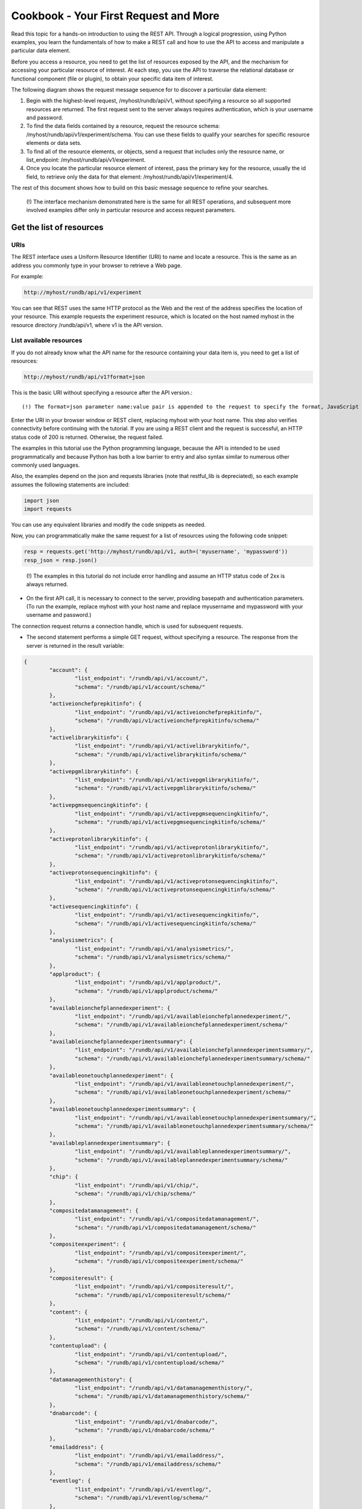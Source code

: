 Cookbook - Your First Request and More
======================================

Read this topic for a hands-on introduction to using the REST API. Through a logical progression, using Python examples, you learn the fundamentals of how to make a REST call and how to use the API to access and manipulate a particular data element.

Before you access a resource, you need to get the list of resources exposed by the API, and the mechanism for accessing your particular resource of interest. At each step, you use the API to traverse the relational database or functional component (file or plugin), to obtain your specific data item of interest.

The following diagram shows the request message sequence for to discover a particular data element:

.. image:: ../images/ts_firstrequest_SDBase.png

1. Begin with the highest-level request, /myhost/rundb/api/v1, without specifying a resource so all supported resources are returned. The first request sent to the server always requires authentication, which is your username and password.

2. To find the data fields contained by a resource, request the resource schema: /myhost/rundb/api/v1/experiment/schema. You can use these fields to qualify your searches for specific resource elements or data sets.

3. To find all of the resource elements, or objects, send a request that includes only the resource name, or list_endpoint: /myhost/rundb/api/v1/experiment.

4. Once you locate the particular resource element of interest, pass the primary key for the resource, usually the id field, to retrieve only the data for that element: /myhost/rundb/api/v1/experiment/4.

The rest of this document shows how to build on this basic message sequence to refine your searches.

	(!) The interface mechanism demonstrated here is the same for all REST operations, and subsequent more involved examples differ only in particular resource and access request parameters.

.. _Get_resource_list:

Get the list of resources
-------------------------

URIs
^^^^

The REST interface uses a Uniform Resource Identifier (URI) to name and locate a resource. This is the same as an address you commonly type in your browser to retrieve a Web page.

For example:

.. code-block:: none

	http://myhost/rundb/api/v1/experiment

You can see that REST uses the same HTTP protocol as the Web and the rest of the address specifies the location of your resource. This example requests the experiment resource, which is located on the host named myhost in the resource directory /rundb/api/v1, where v1 is the API version.

List available resources
^^^^^^^^^^^^^^^^^^^^^^^^

If you do not already know what the API name for the resource containing your data item is, you need to get a list of resources:

.. code-block:: none

	http://myhost/rundb/api/v1?format=json

This is the basic URI without specifying a resource after the API version.::

	(!) The format=json parameter name:value pair is appended to the request to specify the format, JavaScript Object Notation (JSON), of the returned data. Currently, JSON is the only supported format.

Enter the URI in your browser window or REST client, replacing myhost with your host name. This step also verifies connectivity before continuing with the tutorial. If you are using a REST client and the request is successful, an HTTP status code of 200 is returned. Otherwise, the request failed.

The examples in this tutorial use the Python programming language, because the API is intended to be used programmatically and because Python has both a low barrier to entry and also syntax similar to numerous other commonly used languages.

Also, the examples depend on the json and requests libraries (note that restful_lib is depreciated), so each example assumes the following statements are included:

.. code-block:: python

	import json
	import requests

You can use any equivalent libraries and modify the code snippets as needed.

Now, you can programmatically make the same request for a list of resources using the following code snippet:

.. code-block:: python

	resp = requests.get('http://myhost/rundb/api/v1, auth=('myusername', 'mypassword'))
	resp_json = resp.json()

\

	(!) The examples in this tutorial do not include error handling and assume an HTTP status code of 2xx is always returned.

* On the first API call, it is necessary to connect to the server, providing basepath and authentication parameters. (To run the example, replace myhost with your host name and replace myusername and mypassword with your username and password.)

The connection request returns a connection handle, which is used for subsequent requests.

* The second statement performs a simple GET request, without specifying a resource. The response from the server is returned in the result variable:

.. code-block:: javascript

	{
		"account": {
			"list_endpoint": "/rundb/api/v1/account/", 
			"schema": "/rundb/api/v1/account/schema/"
		}, 
		"activeionchefprepkitinfo": {
			"list_endpoint": "/rundb/api/v1/activeionchefprepkitinfo/", 
			"schema": "/rundb/api/v1/activeionchefprepkitinfo/schema/"
		}, 
		"activelibrarykitinfo": {
			"list_endpoint": "/rundb/api/v1/activelibrarykitinfo/", 
			"schema": "/rundb/api/v1/activelibrarykitinfo/schema/"
		}, 
		"activepgmlibrarykitinfo": {
			"list_endpoint": "/rundb/api/v1/activepgmlibrarykitinfo/",
			"schema": "/rundb/api/v1/activepgmlibrarykitinfo/schema/"
		}, 
		"activepgmsequencingkitinfo": {
			"list_endpoint": "/rundb/api/v1/activepgmsequencingkitinfo/", 
			"schema": "/rundb/api/v1/activepgmsequencingkitinfo/schema/"
		},
		"activeprotonlibrarykitinfo": {
			"list_endpoint": "/rundb/api/v1/activeprotonlibrarykitinfo/", 
			"schema": "/rundb/api/v1/activeprotonlibrarykitinfo/schema/"
		}, 
		"activeprotonsequencingkitinfo": {
			"list_endpoint": "/rundb/api/v1/activeprotonsequencingkitinfo/", 
			"schema": "/rundb/api/v1/activeprotonsequencingkitinfo/schema/"
		}, 
		"activesequencingkitinfo": {
			"list_endpoint": "/rundb/api/v1/activesequencingkitinfo/", 
			"schema": "/rundb/api/v1/activesequencingkitinfo/schema/"
		}, 
		"analysismetrics": {
			"list_endpoint": "/rundb/api/v1/analysismetrics/", 
			"schema": "/rundb/api/v1/analysismetrics/schema/"
		}, 
		"applproduct": {
			"list_endpoint": "/rundb/api/v1/applproduct/", 
			"schema": "/rundb/api/v1/applproduct/schema/"
		}, 
		"availableionchefplannedexperiment": {
			"list_endpoint": "/rundb/api/v1/availableionchefplannedexperiment/", 
			"schema": "/rundb/api/v1/availableionchefplannedexperiment/schema/"
		}, 
		"availableionchefplannedexperimentsummary": {
			"list_endpoint": "/rundb/api/v1/availableionchefplannedexperimentsummary/", 
			"schema": "/rundb/api/v1/availableionchefplannedexperimentsummary/schema/"
		}, 
		"availableonetouchplannedexperiment": {
			"list_endpoint": "/rundb/api/v1/availableonetouchplannedexperiment/", 
			"schema": "/rundb/api/v1/availableonetouchplannedexperiment/schema/"
		}, 
		"availableonetouchplannedexperimentsummary": {	
			"list_endpoint": "/rundb/api/v1/availableonetouchplannedexperimentsummary/",
			"schema": "/rundb/api/v1/availableonetouchplannedexperimentsummary/schema/"
		},
		"availableplannedexperimentsummary": {
			"list_endpoint": "/rundb/api/v1/availableplannedexperimentsummary/", 
			"schema": "/rundb/api/v1/availableplannedexperimentsummary/schema/"
		}, 
		"chip": {
			"list_endpoint": "/rundb/api/v1/chip/", 
			"schema": "/rundb/api/v1/chip/schema/"
		}, 
		"compositedatamanagement": {
			"list_endpoint": "/rundb/api/v1/compositedatamanagement/", 
			"schema": "/rundb/api/v1/compositedatamanagement/schema/"
		}, 
		"compositeexperiment": {
			"list_endpoint": "/rundb/api/v1/compositeexperiment/", 
			"schema": "/rundb/api/v1/compositeexperiment/schema/"
		}, 
		"compositeresult": {
			"list_endpoint": "/rundb/api/v1/compositeresult/", 
			"schema": "/rundb/api/v1/compositeresult/schema/"
		}, 
		"content": {
			"list_endpoint": "/rundb/api/v1/content/", 
			"schema": "/rundb/api/v1/content/schema/"
		}, 
		"contentupload": {
			"list_endpoint": "/rundb/api/v1/contentupload/", 
			"schema": "/rundb/api/v1/contentupload/schema/"
		}, 
		"datamanagementhistory": {
			"list_endpoint": "/rundb/api/v1/datamanagementhistory/", 
			"schema": "/rundb/api/v1/datamanagementhistory/schema/"
		}, 
		"dnabarcode": {
			"list_endpoint": "/rundb/api/v1/dnabarcode/", 
			"schema": "/rundb/api/v1/dnabarcode/schema/"
		}, 
		"emailaddress": {
			"list_endpoint": "/rundb/api/v1/emailaddress/", 
			"schema": "/rundb/api/v1/emailaddress/schema/"
		}, 
		"eventlog": {
			"list_endpoint": "/rundb/api/v1/eventlog/", 
			"schema": "/rundb/api/v1/eventlog/schema/"
		}, 
		"experiment": {
			"list_endpoint": "/rundb/api/v1/experiment/", 
			"schema": "/rundb/api/v1/experiment/schema/"
		}, 
		"experimentanalysissettings": {
			"list_endpoint": "/rundb/api/v1/experimentanalysissettings/", 
			"schema": "/rundb/api/v1/experimentanalysissettings/schema/"
		}, 
		"fileserver": {
			"list_endpoint": "/rundb/api/v1/fileserver/", 
			"schema": "/rundb/api/v1/fileserver/schema/"
		}, 
		"globalconfig": {
			"list_endpoint": "/rundb/api/v1/globalconfig/", 
			"schema": "/rundb/api/v1/globalconfig/schema/"
		}, 
		"ionchefplantemplate": {
			"list_endpoint": "/rundb/api/v1/ionchefplantemplate/", 
			"schema": "/rundb/api/v1/ionchefplantemplate/schema/"
		}, 
		"ionchefplantemplatesummary":{
			"list_endpoint": "/rundb/api/v1/ionchefplantemplatesummary/", 
			"schema": "/rundb/api/v1/ionchefplantemplatesummary/schema/"
		}, 
		"ionchefprepkitinfo": {
			"list_endpoint": "/rundb/api/v1/ionchefprepkitinfo/", 
			"schema": "/rundb/api/v1/ionchefprepkitinfo/schema/"
		}, 
		"ionreporter": {
			"list_endpoint": "/rundb/api/v1/ionreporter/", 
			"schema": "/rundb/api/v1/ionreporter/schema/"
		}, "kitinfo": {
			"list_endpoint": "/rundb/api/v1/kitinfo/", 
			"schema": "/rundb/api/v1/kitinfo/schema/"
		}, 
		"kitpart": {
			"list_endpoint": "/rundb/api/v1/kitpart/", 
			"schema": "/rundb/api/v1/kitpart/schema/"
		}, 
		"libmetrics": {
			"list_endpoint": "/rundb/api/v1/libmetrics/", 
			"schema": "/rundb/api/v1/libmetrics/schema/"
		}, 
		"librarykey": {
			"list_endpoint": "/rundb/api/v1/librarykey/", 
			"schema": "/rundb/api/v1/librarykey/schema/"
		}, 
		"librarykitinfo": {
			"list_endpoint": "/rundb/api/v1/librarykitinfo/", 
			"schema": "/rundb/api/v1/librarykitinfo/schema/"
		}, 
		"librarykitpart": {
			"list_endpoint": "/rundb/api/v1/librarykitpart/", 
			"schema": "/rundb/api/v1/librarykitpart/schema/"
		}, 
		"location": {
			"list_endpoint": "/rundb/api/v1/location/", 
			"schema": "/rundb/api/v1/location/schema/"
		}, 
		"log": {
			"list_endpoint": "/rundb/api/v1/log/", 
			"schema": "/rundb/api/v1/log/schema/"
		}, 
		"message": {
			"list_endpoint": "/rundb/api/v1/message/", 
			"schema": "/rundb/api/v1/message/schema/"
		}, 
		"monitorexperiment": {
			"list_endpoint": "/rundb/api/v1/monitorexperiment/", 
			"schema": "/rundb/api/v1/monitorexperiment/schema/"
		}, 
		"obsoletereferencegenome": {
			"list_endpoint": "/rundb/api/v1/obsoletereferencegenome/", 
			"schema": "/rundb/api/v1/obsoletereferencegenome/schema/"
		}, 
		"onetouchplantemplate": {
			"list_endpoint": "/rundb/api/v1/onetouchplantemplate/",
			"schema": "/rundb/api/v1/onetouchplantemplate/schema/"
		}, 
		"onetouchplantemplatesummary": {
			"list_endpoint": "/rundb/api/v1/onetouchplantemplatesummary/", 
			"schema": "/rundb/api/v1/onetouchplantemplatesummary/schema/"
		}, 
		"plannedexperiment": {
			"list_endpoint": "/rundb/api/v1/plannedexperiment/", 
			"schema": "/rundb/api/v1/plannedexperiment/schema/"
		}, 
		"plannedexperimentdb": {
			"list_endpoint": "/rundb/api/v1/plannedexperimentdb/", 
			"schema": "/rundb/api/v1/plannedexperimentdb/schema/"
		}, 
		"plannedexperimentqc": {
			"list_endpoint": "/rundb/api/v1/plannedexperimentqc/", 
			"schema": "/rundb/api/v1/plannedexperimentqc/schema/"
		}, 
		"plantemplatesummary": {
			"list_endpoint": "/rundb/api/v1/plantemplatesummary/", 
			"schema": "/rundb/api/v1/plantemplatesummary/schema/"
		}, 
		"plugin": {
			"list_endpoint": "/rundb/api/v1/plugin/",
			"schema": "/rundb/api/v1/plugin/schema/"
		}, 
		"pluginresult": {
			"list_endpoint": "/rundb/api/v1/pluginresult/", 
			"schema": "/rundb/api/v1/pluginresult/schema/"
		}, 
		"project": {
			"list_endpoint": "/rundb/api/v1/project/", 
			"schema": "/rundb/api/v1/project/schema/"
		}, 
		"publisher": {
			"list_endpoint": "/rundb/api/v1/publisher/", 
			"schema": "/rundb/api/v1/publisher/schema/"
		}, 
		"qctype": {
			"list_endpoint": "/rundb/api/v1/qctype/", 
			"schema": "/rundb/api/v1/qctype/schema/"
		}, 
		"qualitymetrics": {
			"list_endpoint": "/rundb/api/v1/qualitymetrics/", 
			"schema": "/rundb/api/v1/qualitymetrics/schema/"
		}, 
		"referencegenome": {
			"list_endpoint": "/rundb/api/v1/referencegenome/", 
			"schema": "/rundb/api/v1/referencegenome/schema/"
		}, 
		"results": {
			"list_endpoint": "/rundb/api/v1/results/", 
			"schema": "/rundb/api/v1/results/schema/"
		}, 
		"rig": {
			"list_endpoint": "/rundb/api/v1/rig/", 
			"schema": "/rundb/api/v1/rig/schema/"
		}, 
		"runtype": {
			"list_endpoint": "/rundb/api/v1/runtype/", 
			"schema": "/rundb/api/v1/runtype/schema/"
		}, 
		"sample": {
			"list_endpoint": "/rundb/api/v1/sample/", 
			"schema": "/rundb/api/v1/sample/schema/"
		}, 
		"sequencingkitinfo": {
			"list_endpoint": "/rundb/api/v1/sequencingkitinfo/", 
			"schema": "/rundb/api/v1/sequencingkitinfo/schema/"
		}, 
		"sequencingkitpart": {
			"list_endpoint": "/rundb/api/v1/sequencingkitpart/",
			"schema": "/rundb/api/v1/sequencingkitpart/schema/"
		}, 
		"template": {
			"list_endpoint": "/rundb/api/v1/template/", 
			"schema": "/rundb/api/v1/template/schema/"
		}, 
		"tfmetrics": {
			"list_endpoint": "/rundb/api/v1/tfmetrics/", 
			"schema": "/rundb/api/v1/tfmetrics/schema/"
		}, 
		"threeprimeadapter": {
			"list_endpoint": "/rundb/api/v1/threeprimeadapter/", 
			"schema": "/rundb/api/v1/threeprimeadapter/schema/"
		}, 
		"torrentsuite": {
			"list_endpoint": "/rundb/api/v1/torrentsuite/", 
			"schema": "/rundb/api/v1/torrentsuite/schema/"
		}, 
		"user": {
			"list_endpoint": "/rundb/api/v1/user/", 
			"schema": "/rundb/api/v1/user/schema/"
		}
	}

You now have a listing of all resources available through the REST API. Notice that each resource is described by a list_endpoint and a schema, which are partial URIs. Use these URIs in subsequent calls to read and write resource data.

.. _Get_resource_structure:

Get the resource data structure
-------------------------------

Use the schema URI to get the resource data structure, which limits the names and fields of all resource data elements.

Example:

.. code-block:: none

	http://myhost/rundb/api/v1/experiment/schema?format=json

.. _Get_experiment_list:

Get a list of experiments
-------------------------

This section shows how to get the experiment resource data. This example uses the experiment resource, but the experiment field in the URI could be replaced by any resource name.

	(!) By default, a maximum of 20 resource objects are returned. Add the limit parameter, as shown, to return all objects for a resource (for some resources, this may result in a large amount of data):

This request uses the experiment ``list_endpoint`` URI and has the following general form:
	
.. code-block:: none

	http://myhost/rundb/api/v1/experiment?format=json&limit=0

These steps show how to get  experiment resource data programmatically:

1. Connect to the resource.

2. Post a request for data using the GET method.

.. code-block:: python

	base_url = 'http://myhost/rundb/api/v1'
	resp = requests.get('%s/experiment/?format=json'%base_url, auth=('myusername', 'mypassword'))
	resp_json = resp.json()

In the code snippet, a base_url variable is used to define the part of the URI that is common for all requests. For the experiment resource, the following example data are returned:

.. code-block:: javascript

	{
	    "meta": {
		"limit": 20,
		"next": null,
		"offset": 0,
		"previous": null,
		"total_count": 1
	    },
	    "objects": [
		{
			"autoAnalyze": true, 
			"baselineRun": false, 
			"chipBarcode": "", 
			"chipType": "318", 
			"cycles": 0, 
			"date": "2013-02-08T21:00:52.000449+00:00", 
			"diskusage": 0, 
			"displayName": "5c2f8551-ac03-4c99-a9a7-83a5c0b41842", 
			"eas_set": [
				{
					"barcodeKitName": "", 
					"barcodedSamples": {}, 
					"date": "2012-12-15T00:53:29.000428+00:00", 
					"experiment": "/rundb/api/v1/experiment/7/", 
					"hotSpotRegionBedFile": "", 
					"id": 3, 
					"isDuplicateReads": false, 
					"isEditable": true, 
					"isOneTimeOverride": false, 
					"libraryKey": "TCAG", 
					"libraryKitBarcode": null, 
					"libraryKitName": "Ion Xpress Plus Fragment Library Kit", 
					"reference": "", 
					"resource_uri": "/rundb/api/v1/experimentanalysissettings/3/", 
					"results": [
						"/rundb/api/v1/results/55/", 
						"/rundb/api/v1/results/26/"
					], 
					"selectedPlugins": {
						"IonReporterUploader": {"features": ["export"], "id": 167, "name": "IonReporterUploader", "userInput": [{"Workflow": ""}], "version": "3.6.0-r58488"}, 
						"SFFCreator": {"features": [], "id": 157, "name": "SFFCreator", "version": "3.4.48481"}, 
						"variantCaller": {"features": [], "id": 165, "name": "variantCaller", "userInput": {"librarytype": "targetseq", "variationtype": ""}, "version": "3.4.48983"}}, 
					"status": "planned", 
					"targetRegionBedFile": "", 
					"threePrimeAdapter": "ATCACCGACTGCCCATAGAGAGGCTGAGAC"
				}
			], 
			"expCompInfo": "", 
			"expDir": "", 
			"expName": "5c2f8551-ac03-4c99-a9a7-83a5c0b41842", 
			"flows": 500, 
			"flowsInOrder": "", 
			"ftpStatus": "Complete", 
			"id": 7, 
			"isReverseRun": false, 
			"log": { ... }, 
			"metaData": {}, 
			"notes": "", 
			"pgmName": "", 
			"plan": "/rundb/api/v1/plannedexperiment/41/", 
			"rawdatastyle": "single", 
			"reagentBarcode": "", 
			"resource_uri": "/rundb/api/v1/experiment/7/", 
			"resultDate": "2013-02-08T21:00:52.000450+00:00", 
			"results": [], 
			"reverse_primer": null, 
			"runMode": "single", 
			"runtype": "GENS", 
			"sample": "Example_2", 
			"samples": [
				{"date": "2012-12-15T00:53:29.000428+00:00", 
				"description": null, 
				"displayedName": "Example_2", 
				"experiments": ["/rundb/api/v1/experiment/7/"], 
				"externalId": null, 
				"id": 2, 
				"name": "Example_2", 
				"resource_uri": "/rundb/api/v1/sample/2/", 
				"status": "planned"}
			], 
			"seqKitBarcode": "", 
			"sequencekitbarcode": "", 
			"sequencekitname": "IonPGM200Kit", 
			"star": false, 
			"status": "planned", 
			"storageHost": null, 
			"storage_options": "A", 
			"unique": "5c2f8551-ac03-4c99-a9a7-83a5c0b41842", 
			"usePreBeadfind": false, 
			"user_ack": "U"
		} ]
	}

``meta`` field
^^^^^^^^^^^^^^

The ``meta`` field contains data about the object data. The metadata of interest for the experiment resource is that the resource currently contains 1 experiment.

``object`` field
^^^^^^^^^^^^^^^^

The ``object`` field is a list containing actual experiment data, or properties. Two elements are listed, which is also indicated by the metadata ``total_count`` field.

Refer to the database schema for a description of each data item.

Notice that the results data item is another URI list, containing the locations of results data for the experiment.

.. _Get_specific_experiment:

Get data for a specific experiment
----------------------------------

You can get the data for a specific experiment by specifying the experiment resource primary key value in the URI, for the desired experiment. For most resources, the primary key is the id field. The exception is the rig resource, which has the name field as the primary key.

A request for the experiment whose id field is 4 has the following form:

General form
^^^^^^^^^^^^^

.. code-block:: none

	http://myhost/rundb/api/v1/experiment/4?format=json

Python snippet
^^^^^^^^^^^^^^

.. code-block:: python

	base_url = 'http://myhost/rundb/api/v1'
	resp = requests.get('%s/experiment/4?format=json'%base_url, auth=('myusername', 'mypassword'))
	resp_json = resp.json()

The response includes the data for the single experiment whose id is 4. The output is similar to the output shown in :ref:`Get_experiment_list`.

Alternate method
^^^^^^^^^^^^^^^^

Using the primary key, you can request data simply by encoding the key value in the main part of the URI (as seen in the previous examples). If instead only one of the field properties of a resource is known, you can use an alternative method of requesting a particular resource element by passing a filtering parameter in the request.

In the following example, instead of specifying a primary key value, the experiment name field, expName, is passed as a parameter to get the same experiment resource element:

General form
^^^^^^^^^^^^^

.. code-block:: none

	http://myhost/rundb/api/v1/experiment?format=json&expName=5c2f8551-ac03-4c99-a9a7-83a5c0b41842

Python snippet
^^^^^^^^^^^^^^

.. code-block:: python

	base_url = 'http://myhost/rundb/api/v1'
	resp = requests.get('%s/experiment?format=json&expName=5c2f8551-ac03-4c99-a9a7-83a5c0b4184'%base_url, auth=('myusername', 'mypassword')
	resp_json = resp.json()

Try both of these requests to verify that the same experiment data are returned.

.. _Next:

Next
----

This section assumed that no errors occurred in the request-response transaction between your application and the server. In the next section, you learn about the kinds of errors that can occur as you develop more complex applications.

This section finished with a brief mention of filtering as a way of selecting a particular resource element. Following sections show the flexibility provided by filtering in selecting single or groups of resource elements.

Building on selecting the desired resource elements returned by the server, you also learn how to order, or sort, results.

